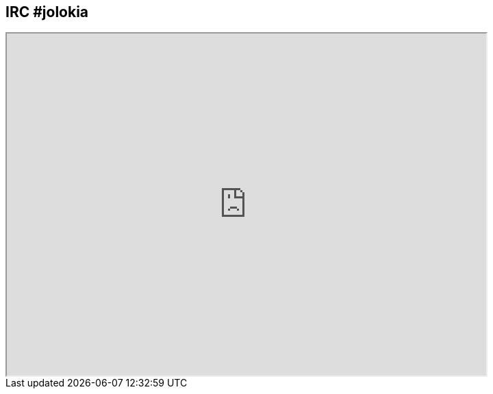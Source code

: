 ////
  Copyright 2009-2023 Roland Huss

  Licensed under the Apache License, Version 2.0 (the "License");
  you may not use this file except in compliance with the License.
  You may obtain a copy of the License at

        http://www.apache.org/licenses/LICENSE-2.0

  Unless required by applicable law or agreed to in writing, software
  distributed under the License is distributed on an "AS IS" BASIS,
  WITHOUT WARRANTIES OR CONDITIONS OF ANY KIND, either express or implied.
  See the License for the specific language governing permissions and
  limitations under the License.
////

== IRC #jolokia

// <iframe src="http://webchat.freenode.net?channels=jolokia&amp;uio&#61;OT10cnVlJjExPTIzNg6b" width="700" height="500"></iframe>

++++
<iframe src="https://webchat.freenode.net?channels=jolokia&uio=OT10cnVlJjExPTQx30" width="700" height="500"></iframe>
++++
